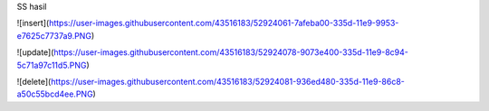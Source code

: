 SS hasil 


![insert](https://user-images.githubusercontent.com/43516183/52924061-7afeba00-335d-11e9-9953-e7625c7737a9.PNG)


![update](https://user-images.githubusercontent.com/43516183/52924078-9073e400-335d-11e9-8c94-5c71a97c11d5.PNG)


![delete](https://user-images.githubusercontent.com/43516183/52924081-936ed480-335d-11e9-86c8-a50c55bcd4ee.PNG)

